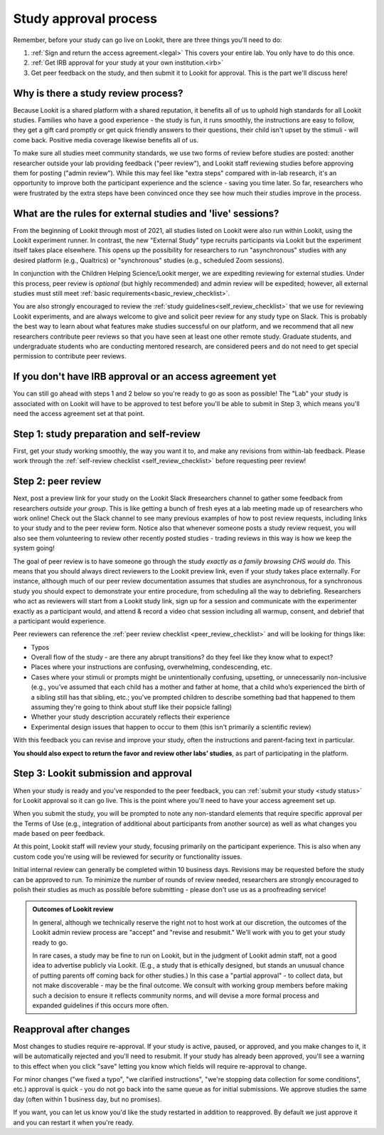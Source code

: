 .. _study_approval:

Study approval process
~~~~~~~~~~~~~~~~~~~~~~~~~~~

Remember, before your study can go live on Lookit, there are three things you'll need to do:

1) :ref:`Sign and return the access agreement.<legal>` This covers your entire lab. You only have to do this once.

2) :ref:`Get IRB approval for your study at your own institution.<irb>`

3) Get peer feedback on the study, and then submit it to Lookit for approval. This is the part we'll discuss here!


Why is there a study review process?
==============================================

Because Lookit is a shared platform with a shared reputation, it
benefits all of us to uphold high standards for all Lookit studies.
Families who have a good experience - the study is fun, it runs
smoothly, the instructions are easy to follow, they get a gift card
promptly or get quick friendly answers to their questions, their child
isn't upset by the stimuli - will come back. Positive media coverage
likewise benefits all of us.

To make sure all studies meet community standards, we use two forms
of review before studies are posted: another researcher
outside your lab providing feedback ("peer review"), and Lookit staff reviewing
studies before approving them for posting ("admin review"). While this may feel 
like "extra steps" compared with
in-lab research, it's an opportunity to improve both the participant
experience and the science - saving you time later. So far, researchers 
who were frustrated by the extra steps have been convinced once they 
see how much their studies improve in the process.


What are the rules for external studies and 'live' sessions?
=============================================================

From the beginning of Lookit through most of 2021, all studies listed on Lookit 
were also run within Lookit, using the Lookit experiment runner. In contrast, 
the new "External Study" type recruits participants via Lookit but the 
experiment itself takes place elsewhere. This opens up the possibility for 
researchers to run "asynchronous" studies with any desired platform 
(e.g., Qualtrics) or "synchronous" studies (e.g., scheduled Zoom sessions).

In conjunction with the Children Helping Science/Lookit 
merger, we are expediting reviewing for external studies. 
Under this process, peer review is *optional* (but highly recommended) and 
admin review will be expedited; however, all external studies must still meet 
:ref:`basic requirements<basic_review_checklist>`.

You are also strongly encouraged to review the 
:ref:`study guidelines<self_review_checklist>` that we use for reviewing Lookit experiments,
and are always welcome to give and solicit peer review for any study type on Slack. This is 
probably the best way to learn about what features make studies successful on our
platform, and we recommend that all new researchers contribute peer reviews so that
you have seen at least one other remote study.  Graduate students, and undergraduate students
who are conducting mentored research, are considered peers and do not need 
to get special permission to contribute peer reviews.


If you don't have IRB approval or an access agreement yet
=========================================================

You can still go ahead with steps 1 and 2 below so you're ready to go as
soon as possible! The "Lab" your study is associated with on Lookit will 
have to be approved to test before you'll be able to submit in Step 3, 
which means you'll need the access agreement set at that point.

Step 1: study preparation and self-review
================================================

First, get your study working smoothly, the way you want it to, and make 
any revisions from within-lab feedback. Please work through the :ref:`self-review checklist <self_review_checklist>` 
before requesting peer review!

.. _peer review:

Step 2: peer review
=====================

Next, post a preview link for your study on the Lookit Slack #researchers channel to  
gather some feedback from researchers *outside your group*. This is like getting a bunch 
of fresh eyes at a lab meeting made up of researchers who work online! Check out
the Slack channel to see many previous examples of how to post review requests, 
including links to your study and to the peer review form. Notice also that whenever 
someone posts a study review request, you will also see them volunteering to review
other recently posted studies - trading reviews in this way is how we keep the system going!

The goal of peer review is to have someone go through the study *exactly as a 
family browsing CHS would do*.  This means that you should always direct reviewers to
the Lookit preview link, even if your study takes place externally. For instance, 
although much of our peer review documentation 
assumes that studies are asynchronous, for a synchronous study you should expect to demonstrate 
your entire procedure, from scheduling all the way to debriefing. Researchers who act as reviewers will
start from a Lookit study link, sign up for a session and communicate with the 
experimenter exactly as a participant would, and attend & record a video chat 
session including all warmup, consent, and debrief that a participant would experience.


Peer reviewers can reference the :ref:`peer review checklist <peer_review_checklist>`
and will be looking for things like:

-  Typos
-  Overall flow of the study - are there any abrupt transitions? do they feel like they know what to expect?
-  Places where your instructions are confusing, overwhelming, condescending, etc.
-  Cases where your stimuli or prompts might be unintentionally confusing, upsetting, or unnecessarily non-inclusive (e.g., you’ve assumed that each child has a mother and father at home, that a child who’s experienced the birth of a sibling still has that sibling, etc.; you've prompted children to describe something bad that happened to them assuming they're going to think about stuff like their popsicle falling)
-  Whether your study description accurately reflects their experience
-  Experimental design issues that happen to occur to them (this isn't primarily a scientific review)

With this feedback you can revise and improve your study, often the instructions and parent-facing text in particular.

**You should also expect to return the favor and review other labs’ studies**, as part of participating in the platform.

Step 3: Lookit submission and approval
======================================

When your study is ready and you’ve responded to the peer feedback,
you can :ref:`submit your study <study status>` for Lookit approval so it can go live.
This is the point where you'll need to have your access agreement set up.

When you submit the study, you will be prompted to note any non-standard elements 
that require specific approval per the Terms of Use (e.g., integration of
additional about participants from another source) as well as what
changes you made based on peer feedback.

At this point, Lookit staff will review your study, focusing
primarily on the participant experience. This is also when any custom
code you're using will be reviewed for security or functionality
issues.

Initial internal review can generally be completed within 10 business days.
Revisions may be requested before the study can be approved to run.
To minimize the number of rounds of review needed, researchers are
strongly encouraged to polish their studies as much as possible
before submitting - please don't use us as a proofreading service!

.. admonition:: Outcomes of Lookit review

   In general, although we technically reserve the right not to host work at our
   discretion, the outcomes of the Lookit admin review process are "accept" and
   "revise and resubmit." We'll work with you to get your study ready to go.

   In rare cases, a study may be fine to run on Lookit, but in the judgment of Lookit
   admin staff, not a good idea to advertise publicly via Lookit. (E.g., a study that is
   ethically designed, but stands an unusual chance of putting parents off coming back for
   other studies.) In this case a "partial
   approval" - to collect data, but not make discoverable - may be the final outcome. We
   consult with working group members before making such a decision to ensure it reflects
   community norms, and will devise a more formal process and expanded guidelines if this
   occurs more often.


Reapproval after changes
======================================

Most changes to studies require re-approval. If your study is active, paused, or approved,
and you make changes to it, it will be automatically rejected and you'll need to resubmit.
If your study has already been approved, you'll see a warning to this effect when you
click "save" letting you know which fields will require re-approval to change.

For minor changes ("we fixed a typo", "we clarified instructions", "we're stopping data
collection for some conditions", etc.) approval is quick - you do not go back into the
same queue as for initial submissions. We approve studies the same day 
(often within 1 business day, but no promises).

If you want, you can let us know you'd like the study restarted in addition to
reapproved. By default we just approve it and you can restart it when you're ready.
